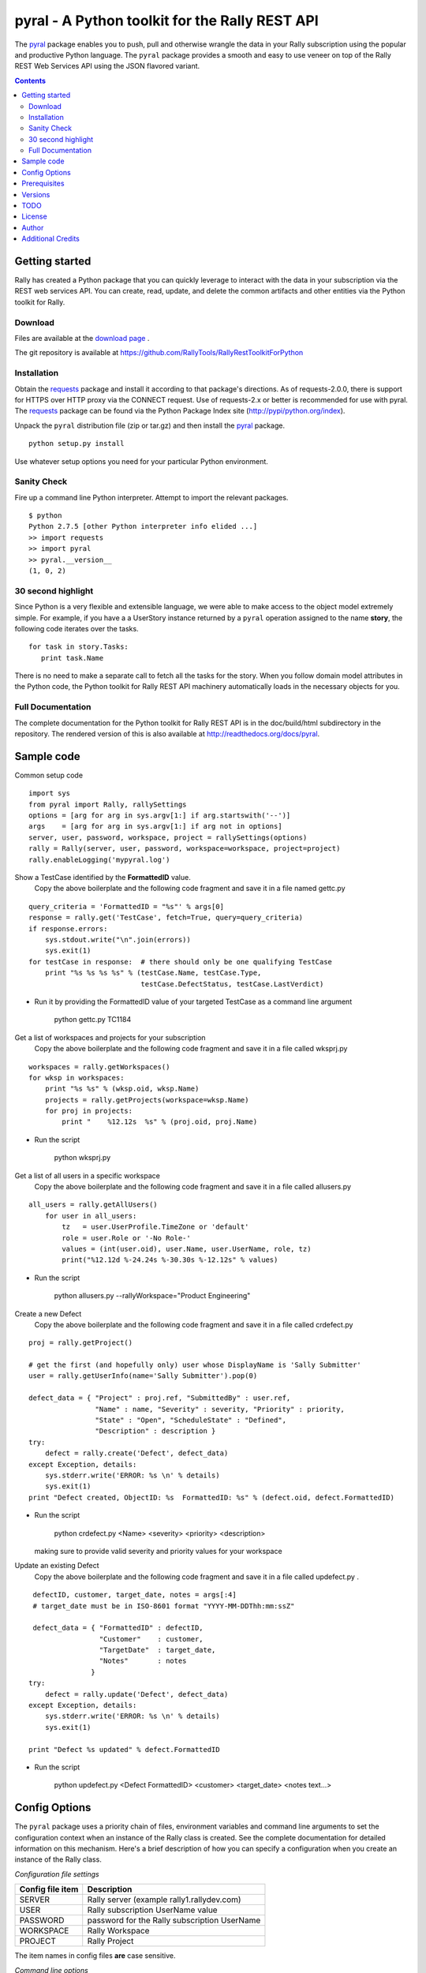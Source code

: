 pyral - A Python toolkit for the Rally REST API
===============================================


The `pyral <http://github.com/RallyTools/RallyRestToolkitForPython>`_ package enables you to push, pull
and otherwise wrangle the data in your Rally subscription using the popular
and productive Python language.
The ``pyral`` package provides a smooth and easy to use veneer on top
of the Rally REST Web Services API using the JSON flavored variant.

.. contents::

Getting started
---------------

Rally has created a Python package that you can quickly leverage to interact with the data in your 
subscription via the REST web services API.  You can create, read, update, and delete the common 
artifacts and other entities via the Python toolkit for Rally.

Download
````````

Files are available at the `download page`_ .

.. _download page: http://pypi.python.org/pypi/pyral

The git repository is available at https://github.com/RallyTools/RallyRestToolkitForPython


Installation
````````````

Obtain the requests_ package and install it according to that package's directions.
As of requests-2.0.0, there is support for HTTPS over HTTP proxy via the CONNECT request.
Use of requests-2.x or better is recommended for use with pyral.
The requests_ package can be found via the Python Package Index site (http://pypi/python.org/index).


Unpack the ``pyral`` distribution file (zip or tar.gz) and then install the pyral_ package. 

:: 

    python setup.py install


Use whatever setup options you need for your particular Python environment.


Sanity Check
````````````

Fire up a command line Python interpreter.  Attempt to import the 
relevant packages.

:: 

   $ python
   Python 2.7.5 [other Python interpreter info elided ...]
   >> import requests
   >> import pyral
   >> pyral.__version__
   (1, 0, 2)



30 second highlight
```````````````````

Since Python is a very flexible and extensible language, we were able to make access to the object model 
extremely simple. For example, if you have a a UserStory instance returned by a ``pyral`` operation 
assigned to the name **story**, the following code iterates over the tasks.

::

    for task in story.Tasks:
       print task.Name

There is no need to make a separate call to fetch all the tasks for the story.
When you follow domain model attributes in the Python code, the Python toolkit for 
Rally REST API machinery automatically loads in the necessary objects for you.


Full Documentation
``````````````````

The complete documentation for the Python toolkit for Rally REST API 
is in the doc/build/html subdirectory in the repository.  
The rendered version of this is also available at 
http://readthedocs.org/docs/pyral.


Sample code
-----------

Common setup code ::

  import sys
  from pyral import Rally, rallySettings
  options = [arg for arg in sys.argv[1:] if arg.startswith('--')]
  args    = [arg for arg in sys.argv[1:] if arg not in options] 
  server, user, password, workspace, project = rallySettings(options)
  rally = Rally(server, user, password, workspace=workspace, project=project)
  rally.enableLogging('mypyral.log')

Show a TestCase identified by the **FormattedID** value.
  Copy the above boilerplate and the following code fragment and save it in a file named gettc.py

::

    query_criteria = 'FormattedID = "%s"' % args[0]
    response = rally.get('TestCase', fetch=True, query=query_criteria)
    if response.errors:
        sys.stdout.write("\n".join(errors))
        sys.exit(1)
    for testCase in response:  # there should only be one qualifying TestCase  
        print "%s %s %s %s" % (testCase.Name, testCase.Type,  
                               testCase.DefectStatus, testCase.LastVerdict)
 
- Run it by providing the FormattedID value of your targeted TestCase as a command line argument

    python gettc.py TC1184 

Get a list of workspaces and projects for your subscription
  Copy the above boilerplate and the following code fragment and save it in a file called wksprj.py 

::

   workspaces = rally.getWorkspaces()
   for wksp in workspaces:
       print "%s %s" % (wksp.oid, wksp.Name)
       projects = rally.getProjects(workspace=wksp.Name)
       for proj in projects:
           print "    %12.12s  %s" % (proj.oid, proj.Name)

- Run the script

    python wksprj.py 

Get a list of all users in a specific workspace
  Copy the above boilerplate and the following code fragment and save it in a file called allusers.py 

::

   all_users = rally.getAllUsers() 
       for user in all_users:
           tz   = user.UserProfile.TimeZone or 'default' 
           role = user.Role or '-No Role-'  
           values = (int(user.oid), user.Name, user.UserName, role, tz) 
           print("%12.12d %-24.24s %-30.30s %-12.12s" % values)

- Run the script

    python allusers.py --rallyWorkspace="Product Engineering"

Create a new Defect
  Copy the above boilerplate and the following code fragment and save it in a file called crdefect.py 

::

    proj = rally.getProject()

    # get the first (and hopefully only) user whose DisplayName is 'Sally Submitter' 
    user = rally.getUserInfo(name='Sally Submitter').pop(0) 

    defect_data = { "Project" : proj.ref, "SubmittedBy" : user.ref, 
                    "Name" : name, "Severity" : severity, "Priority" : priority,
                    "State" : "Open", "ScheduleState" : "Defined", 
                    "Description" : description }
    try:
        defect = rally.create('Defect', defect_data)
    except Exception, details:
        sys.stderr.write('ERROR: %s \n' % details)
        sys.exit(1)
    print "Defect created, ObjectID: %s  FormattedID: %s" % (defect.oid, defect.FormattedID)
  
- Run the script

    python crdefect.py <Name> <severity> <priority> <description>

  making sure to provide valid severity and priority values for your workspace


Update an existing Defect
  Copy the above boilerplate and the following code fragment and save it in a file called updefect.py . 

::

    defectID, customer, target_date, notes = args[:4] 
    # target_date must be in ISO-8601 format "YYYY-MM-DDThh:mm:ssZ"

    defect_data = { "FormattedID" : defectID, 
                    "Customer"    : customer, 
                    "TargetDate"  : target_date, 
                    "Notes"       : notes 
                  } 
   try:
       defect = rally.update('Defect', defect_data)
   except Exception, details: 
       sys.stderr.write('ERROR: %s \n' % details) 
       sys.exit(1)

   print "Defect %s updated" % defect.FormattedID

- Run the script

    python updefect.py <Defect FormattedID> <customer> <target_date> <notes text...>



Config Options
--------------

The ``pyral`` package uses a priority
chain of files, environment variables and command line arguments to set the 
configuration context when an instance of the Rally class is created.
See the complete documentation for detailed information on this mechanism.
Here's a brief description of how you can specify a configuration when you 
create an instance of the Rally class.  


*Configuration file settings*

====================================== =========================================
  Config file item                     Description
====================================== =========================================
  SERVER                               Rally server (example rally1.rallydev.com)
  USER                                 Rally subscription UserName value
  PASSWORD                             password for the Rally subscription UserName
  WORKSPACE                            Rally Workspace
  PROJECT                              Rally Project
====================================== =========================================

The item names in config files **are** case sensitive.

*Command line options*

====================================== =========================================
   Command line option                    Description
====================================== =========================================
  --rallyConfig=<config_file_name>      name of the file with settings for pyral
  --config=<config_file_name>           ditto
  --conf=<config_file_name>             ditto
  --cfg=<config_file_name>              ditto
  --rallyUser=<foo>                     your Rally UserName
  --rallyPassword=<bar>                 password associated with the Rally UserName
  --rallyWorkspace=<bar>                Workspace in Rally you want to interact with
  --rallyProject=<bar>                  Project in Rally you want to interact with
====================================== =========================================


Prerequisites
-------------

 * Python 2.6 or 2.7 (2.7 is preferred)
 * The requests_ package, 2.0.0 or better (2.0.0 finally includes support for https proxy)

.. _requests: http://github.com/kennethreitz/requests

Versions
--------

   * 1.0.1 - Patch to address defect with Rally WSAPI v2.0 projects collection endpoint
             providing conflicting information.

   * 1.0.0 - 
            Default WSAPI version in config is v2.0. This version is not compatible 
            with Rally WSAPI version 1.x.  
            Adjusted the RallyUrlBuilder (via RallyQueryFormatter) to be more resilient
            with respect to many more "special" characters (non-alphanumeric).
            Retrieving the meta data uses the v2.0 schema endpoint.
            No longer support a version keyword argument when obtaining a Rally instance.

   * 0.9.4 -
            Adjusted Rally __init__ to accommodate using requests 0.x, 1.x, 2.x versions.
            Factored out query building and fixed constructing multi condition queries.
            Added internal convenience method to handle a list of refs to turn them into a
            list of single key (_ref) hashes.
            Added UserIterationCapacity to known entities.
            Upped default WSAPI version in config to 1.43
            Support using of https_proxy / HTTPS_PROXY environment variables.
            Refactored getAllUsers to include UserProfile information with fewer queries.

   * 0.9.3 -
            Fixed Pinger class to use correct ping options on Linux and Windows
            Updated exception catching and exception raising to Python 2.6/2.7 syntax.            

   * 0.9.2 -  
            Fixed getProject to take optional project name argument.
            Added HTTP header item in config.py to set Content-TYpe to 'application/json'.
            Added recognition of verify_ssl_cert=True/False as keyword argment to
            Rally constructor.  Explicit specification results in passing a
            verify=True/False to the underlying requests package. This can be
            useful when dealing with an expired SSL certificate.
            Upped default WSAPI version in config.py to 1.37 to support dyna-types
            (specifically PortfolioItem and sub-types)..
            Modified addAttachment to conform with non-backward compatible change in Rally WSAPI 
            involving how an attachment is related to an artifact.
            Fixed defect in calculating an Attachment file size (use pre-encoded rather than post-encoded size).

            This release is intended as the final beta before a 1.0 release.

   * 0.9.1 -  
            Upped default WSAPI version in config.py to 1.30
            All entities that are subclasses of WorkspaceDomainObject now have a details method
            that show the attribute values in an easy to read multiline format.
            Dropped attempted discrimination of server value to determine if it is a name or an IPv4 address    No longer look for http_proxy in environment, only https_proxy.
            Introduced convenience methods dealing with attachments.
            Corrected resource URL construction for the major ops (GET, PUT, POST, DEL)
            when project=None specified (useful for Workspace spanning activities).

   * 0.8.12 - Fixed premature exercise of iterator in initial response
    
   * 0.8.11 -
            Fixed inappropriate error message when initial connect attempt timed out. 
            Message had stated that the target server did not speak the Rally WSAPI.  
            Improved context handling with respect to workspace and project settings.
    
   * 0.8.10 - 
            Attempted to bolster proxy handling.  
            Limited success as there is an outstanding issue in equests (urllib3) not 
            implementing CONNECT for https over http.

   * 0.8.9 -  initial attempt at providing proxy support

   * 0.8.8 -  added warn=True/False to Rally instantiation

   * 0.8.7 -  Initial release on developer.rallydev.com

TODO
----
* Python 3.3+ support

* Dynamically construct the Rally schema hierarchy economically.


License
-------

BSD3-style license. Copyright (c) 2010-2014 Rally Software Development.

See the LICENSE file provided with the source distribution for full details.

Author
------

* Kip Lehman  <klehman@rallydev.com>

Additional Credits
------------------

* GitHub_ for repository hosting services.
* ReadTheDocs_ for documentation hosting services.

.. _GitHub: http://github.com/
.. _ReadTheDocs: http://readthedocs.org/

